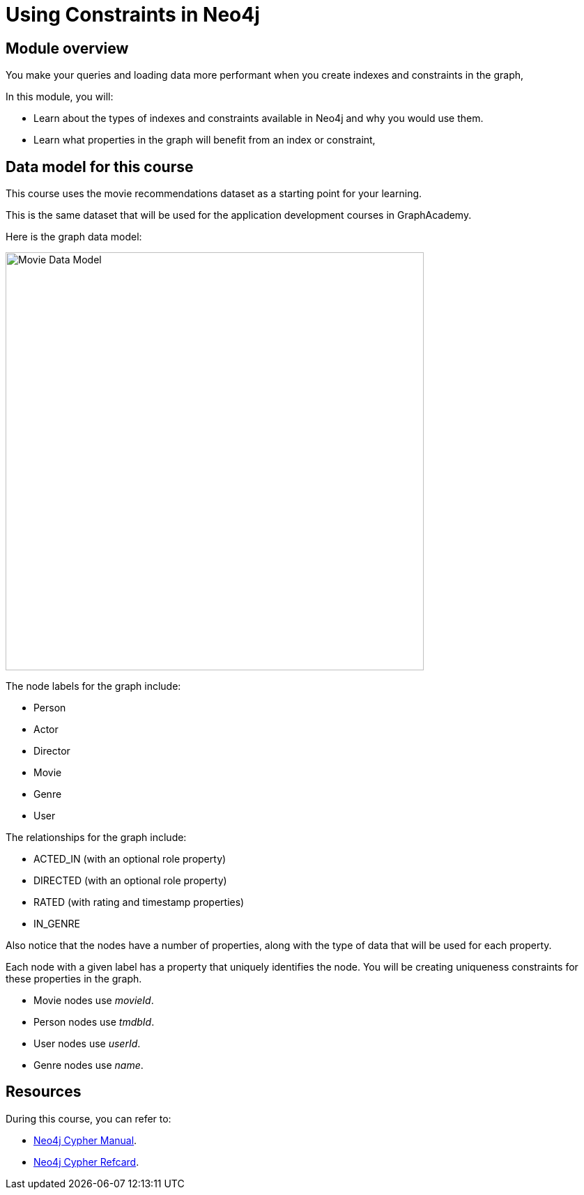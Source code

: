 = Using Constraints in Neo4j
:sandbox: true
:order: 2

//[.transcript]
== Module overview

You make your queries and loading data more performant when you create indexes and constraints in the graph,

In this module, you will:

* Learn about the types of indexes and constraints available in Neo4j and why you would use them.
* Learn what properties in the graph will benefit from an index or constraint,

== Data model for this course

This course uses the movie recommendations dataset as a starting point for your learning.

This is the same dataset that will be used for the application development courses in GraphAcademy.

Here is the graph data model:

image::images/movie-data-model.png[Movie Data Model,width=600,align=center]

The node labels for the graph include:

* Person
* Actor
* Director
* Movie
* Genre
* User

The relationships for the graph include:

* ACTED_IN (with an  optional role property)
* DIRECTED (with an optional role property)
* RATED (with rating  and timestamp properties)
* IN_GENRE

Also notice that the nodes have a number of properties, along with the type of data that will be used for each property.

Each node with a given label has a property that uniquely identifies the node.
You will be creating uniqueness constraints for these properties in the graph.

* Movie nodes use  _movieId_.
* Person nodes use _tmdbId_.
* User nodes use _userId_.
* Genre nodes use _name_.

== Resources

During this course, you can refer to:

* link:https://neo4j.com/docs/cypher-manual/current/[Neo4j Cypher Manual^].
* link:https://neo4j.com/docs/cypher-refcard/current/[Neo4j Cypher Refcard^].
